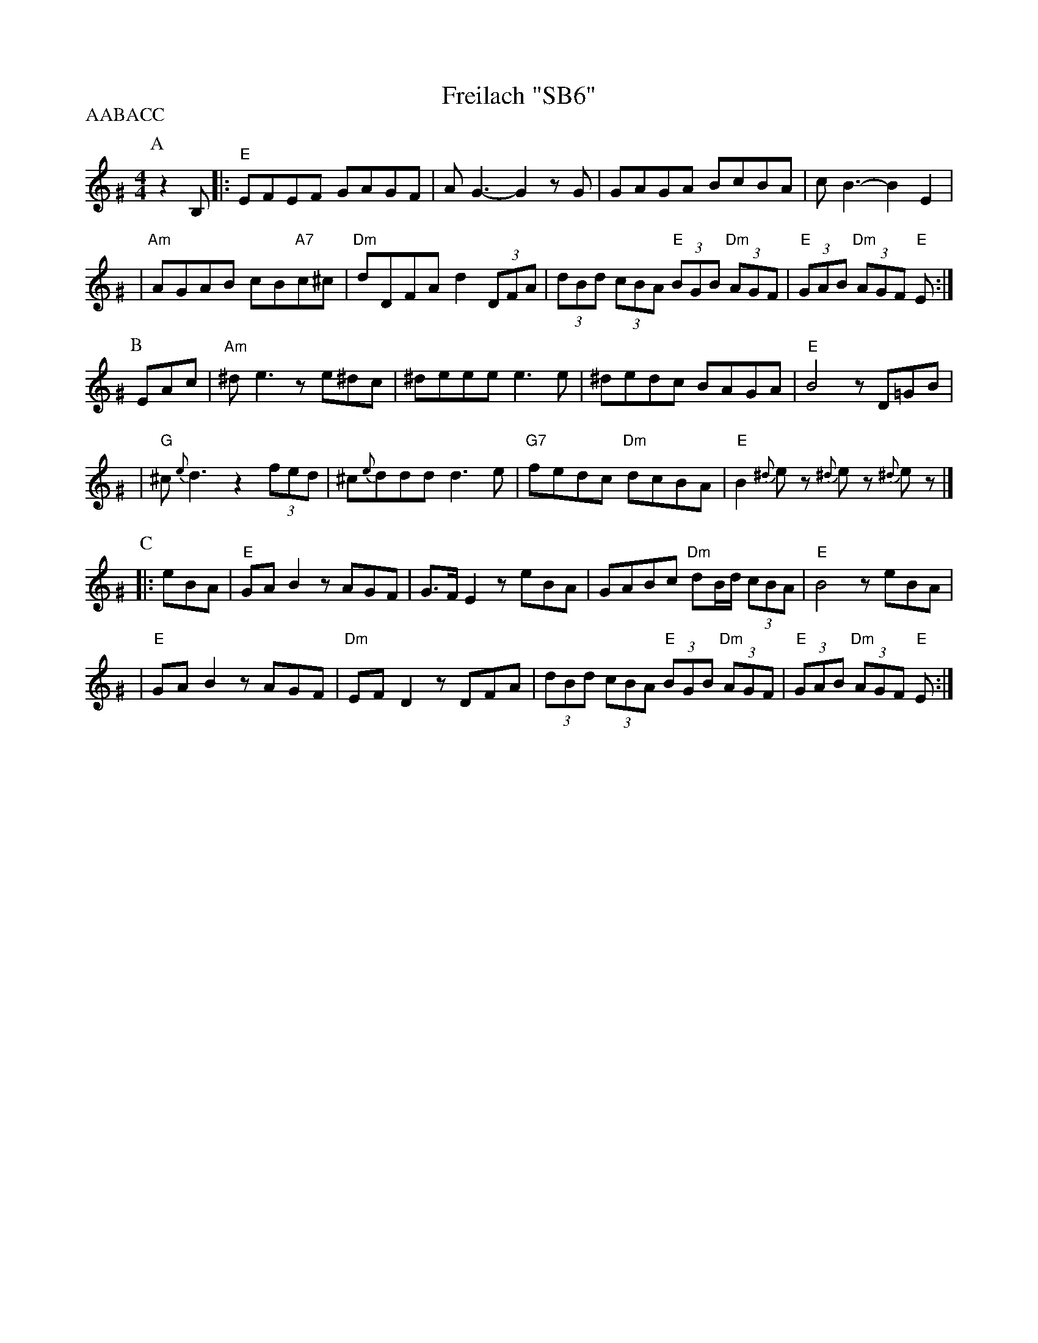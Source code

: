 X: 214
T: Freilach "SB6"
R: freilach, bulgar
Z: 2006 John Chambers <jc:trillian.mit.edu>
S: handwritten MS labelled "SB6"
M: 4/4
L: 1/8
P: AABACC
K: Ephr^G
%%slurgraces 1
P:A
z2B, \
|: "E"EFEF GAGF | AG3- G2zG | GAGA BcBA | cB3- B2E2 |
| "Am"AGAB cB"A7"c^c | "Dm"dDFA d2 (3DFA | (3dBd (3cBA "E"(3BGB "Dm"(3AGF | "E"(3GAB "Dm"(3AGF "E"E :|
P:B
EAc \
| "Am"^de3 ze^dc | ^deee e3e | ^dedc BAGA | "E"B4 zD=GB |
| "G"^c{e}d3 z2 (3fed | ^c{e}ddd d3e | "G7"fedc "Dm"dcBA | "E"B2 {^d}ez {^d}ez {^d}ez |]
P:C
|: eBA \
| "E"GAB2 zAGF | G>FE2 zeBA | GABc "Dm"dB/d/ (3cBA | "E"B4 zeBA |
| "E"GAB2 zAGF | "Dm"EFD2 zDFA | (3dBd (3cBA "E"(3BGB "Dm"(3AGF | "E"(3GAB "Dm"(3AGF "E"E :|
